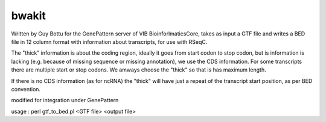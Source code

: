 bwakit
=======

Written by Guy Bottu for the GenePattern server of VIB BioinforlmaticsCore,
takes as input a GTF file and writes a BED file in 12 column format
with information about transcripts, for use with RSeqC.

The "thick" information is about the coding region, ideally it goes from
start codon to stop codon, but is information is lacking (e.g. because
of missing sequence or missing annotation), we use the CDS information.
For some transcripts there are multiple start or stop codons. We amways
choose the "thick" so that is has maximum length.

If there is no CDS information (as for ncRNA) the "thick" will have just a
repeat of the transcript start position, as per BED convention.

modified for integration under GenePattern

usage : perl gtf_to_bed.pl <GTF file> <output file>
